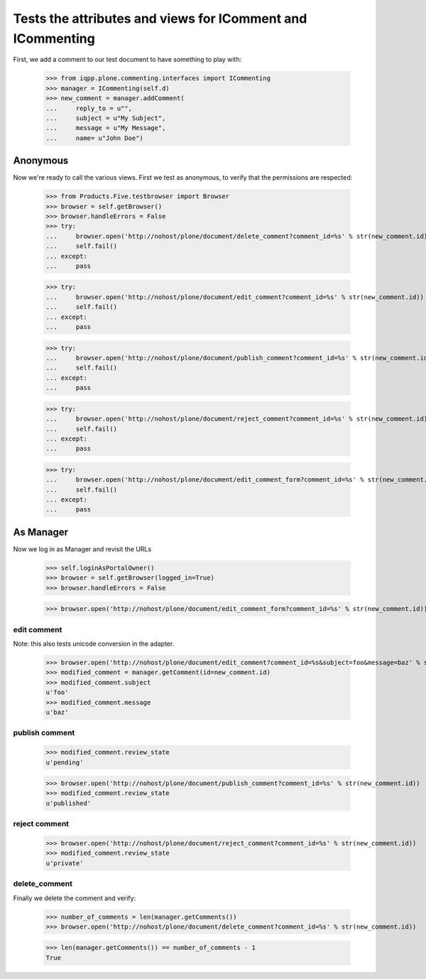 Tests the attributes and views for IComment and ICommenting
-----------------------------------------------------------

First, we add a comment to our test document to have something to play with:

    >>> from iqpp.plone.commenting.interfaces import ICommenting
    >>> manager = ICommenting(self.d)
    >>> new_comment = manager.addComment(
    ...     reply_to = u"", 
    ...     subject = u"My Subject", 
    ...     message = u"My Message", 
    ...     name= u"John Doe")

Anonymous
=========


Now we're ready to call the various views. First we test as anonymous, to verify that the permissions are respected:

    >>> from Products.Five.testbrowser import Browser
    >>> browser = self.getBrowser()
    >>> browser.handleErrors = False
    >>> try:
    ...     browser.open('http://nohost/plone/document/delete_comment?comment_id=%s' % str(new_comment.id))
    ...     self.fail()
    ... except:
    ...     pass
    
    >>> try:
    ...     browser.open('http://nohost/plone/document/edit_comment?comment_id=%s' % str(new_comment.id))
    ...     self.fail()
    ... except:
    ...     pass
    
    >>> try:
    ...     browser.open('http://nohost/plone/document/publish_comment?comment_id=%s' % str(new_comment.id))
    ...     self.fail()
    ... except:
    ...     pass
    
    >>> try:
    ...     browser.open('http://nohost/plone/document/reject_comment?comment_id=%s' % str(new_comment.id))
    ...     self.fail()
    ... except:
    ...     pass
    
    >>> try:
    ...     browser.open('http://nohost/plone/document/edit_comment_form?comment_id=%s' % str(new_comment.id))
    ...     self.fail()
    ... except:
    ...     pass

As Manager
==========

Now we log in as Manager and revisit the URLs

    >>> self.loginAsPortalOwner()
    >>> browser = self.getBrowser(logged_in=True)
    >>> browser.handleErrors = False

    >>> browser.open('http://nohost/plone/document/edit_comment_form?comment_id=%s' % str(new_comment.id))

edit comment
************

Note: this also tests unicode conversion in the adapter.

    >>> browser.open('http://nohost/plone/document/edit_comment?comment_id=%s&subject=foo&message=baz' % str(new_comment.id))
    >>> modified_comment = manager.getComment(id=new_comment.id)
    >>> modified_comment.subject
    u'foo'
    >>> modified_comment.message
    u'baz'    

publish comment
***************

    >>> modified_comment.review_state
    u'pending'

    >>> browser.open('http://nohost/plone/document/publish_comment?comment_id=%s' % str(new_comment.id))
    >>> modified_comment.review_state
    u'published'

reject comment
**************

    >>> browser.open('http://nohost/plone/document/reject_comment?comment_id=%s' % str(new_comment.id))
    >>> modified_comment.review_state
    u'private'

delete_comment
**************

Finally we delete the comment and verify:

    >>> number_of_comments = len(manager.getComments())
    >>> browser.open('http://nohost/plone/document/delete_comment?comment_id=%s' % str(new_comment.id))

    >>> len(manager.getComments()) == number_of_comments - 1
    True
